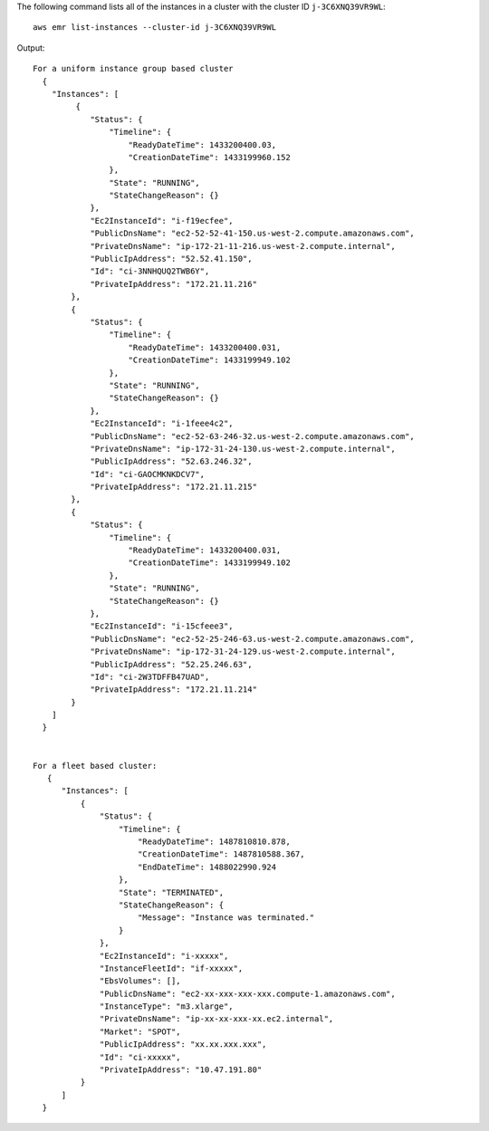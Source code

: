 The following command lists all of the instances in a cluster with the cluster ID ``j-3C6XNQ39VR9WL``::

  aws emr list-instances --cluster-id j-3C6XNQ39VR9WL

Output::

  For a uniform instance group based cluster
    {
      "Instances": [
           {
              "Status": {
                  "Timeline": {
                      "ReadyDateTime": 1433200400.03,
                      "CreationDateTime": 1433199960.152
                  },
                  "State": "RUNNING",
                  "StateChangeReason": {}
              },
              "Ec2InstanceId": "i-f19ecfee",
              "PublicDnsName": "ec2-52-52-41-150.us-west-2.compute.amazonaws.com",
              "PrivateDnsName": "ip-172-21-11-216.us-west-2.compute.internal",
              "PublicIpAddress": "52.52.41.150",
              "Id": "ci-3NNHQUQ2TWB6Y",
              "PrivateIpAddress": "172.21.11.216"
          },
          {
              "Status": {
                  "Timeline": {
                      "ReadyDateTime": 1433200400.031,
                      "CreationDateTime": 1433199949.102
                  },
                  "State": "RUNNING",
                  "StateChangeReason": {}
              },
              "Ec2InstanceId": "i-1feee4c2",
              "PublicDnsName": "ec2-52-63-246-32.us-west-2.compute.amazonaws.com",
              "PrivateDnsName": "ip-172-31-24-130.us-west-2.compute.internal",
              "PublicIpAddress": "52.63.246.32",
              "Id": "ci-GAOCMKNKDCV7",
              "PrivateIpAddress": "172.21.11.215"
          },
          {
              "Status": {
                  "Timeline": {
                      "ReadyDateTime": 1433200400.031,
                      "CreationDateTime": 1433199949.102
                  },
                  "State": "RUNNING",
                  "StateChangeReason": {}
              },
              "Ec2InstanceId": "i-15cfeee3",
              "PublicDnsName": "ec2-52-25-246-63.us-west-2.compute.amazonaws.com",
              "PrivateDnsName": "ip-172-31-24-129.us-west-2.compute.internal",
              "PublicIpAddress": "52.25.246.63",
              "Id": "ci-2W3TDFFB47UAD",
              "PrivateIpAddress": "172.21.11.214"
          }
      ]
    }


  For a fleet based cluster:
     {
        "Instances": [
            {
                "Status": {
                    "Timeline": {
                        "ReadyDateTime": 1487810810.878,
                        "CreationDateTime": 1487810588.367,
                        "EndDateTime": 1488022990.924
                    },
                    "State": "TERMINATED",
                    "StateChangeReason": {
                        "Message": "Instance was terminated."
                    }
                },
                "Ec2InstanceId": "i-xxxxx",
                "InstanceFleetId": "if-xxxxx",
                "EbsVolumes": [],
                "PublicDnsName": "ec2-xx-xxx-xxx-xxx.compute-1.amazonaws.com",
                "InstanceType": "m3.xlarge",
                "PrivateDnsName": "ip-xx-xx-xxx-xx.ec2.internal",
                "Market": "SPOT",
                "PublicIpAddress": "xx.xx.xxx.xxx",
                "Id": "ci-xxxxx",
                "PrivateIpAddress": "10.47.191.80"
            }
        ]
    }
